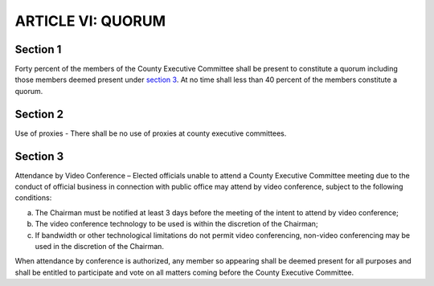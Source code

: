 =======================
ARTICLE VI: QUORUM
=======================

.. index:: quorum

----------
Section 1
----------

Forty percent of the members of the County Executive Committee shall be
present to constitute a quorum including those members deemed present under `section 3`_. At no
time shall less than 40 percent of the members constitute a quorum.

.. index:: proxies

----------
Section 2
----------

Use of proxies - There shall be no use of proxies at county executive committees.

.. index:: video conferencing

----------
Section 3
----------

Attendance by Video Conference – Elected officials unable to attend a
County Executive Committee meeting due to the conduct of official business in connection with
public office may attend by video conference, subject to the following conditions:

a) The Chairman must be notified at least 3 days before the meeting of the intent to
   attend by video conference;
b) The video conference technology to be used is within the discretion of the
   Chairman;
c) If bandwidth or other technological limitations do not permit video conferencing,
   non-video conferencing may be used in the discretion of the Chairman.

When attendance by conference is authorized, any member so appearing shall be deemed
present for all purposes and shall be entitled to participate and vote on all matters coming before
the County Executive Committee.
